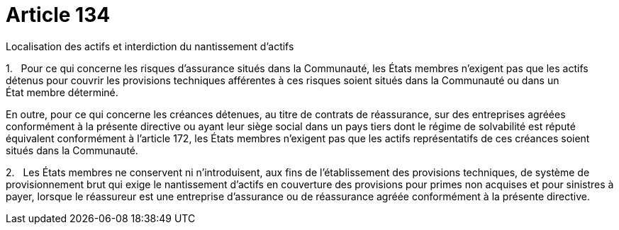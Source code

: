 = Article 134

Localisation des actifs et interdiction du nantissement d'actifs

1.   Pour ce qui concerne les risques d'assurance situés dans la Communauté, les États membres n'exigent pas que les actifs détenus pour couvrir les provisions techniques afférentes à ces risques soient situés dans la Communauté ou dans un État membre déterminé.

En outre, pour ce qui concerne les créances détenues, au titre de contrats de réassurance, sur des entreprises agréées conformément à la présente directive ou ayant leur siège social dans un pays tiers dont le régime de solvabilité est réputé équivalent conformément à l'article 172, les États membres n'exigent pas que les actifs représentatifs de ces créances soient situés dans la Communauté.

2.   Les États membres ne conservent ni n'introduisent, aux fins de l'établissement des provisions techniques, de système de provisionnement brut qui exige le nantissement d'actifs en couverture des provisions pour primes non acquises et pour sinistres à payer, lorsque le réassureur est une entreprise d'assurance ou de réassurance agréée conformément à la présente directive.